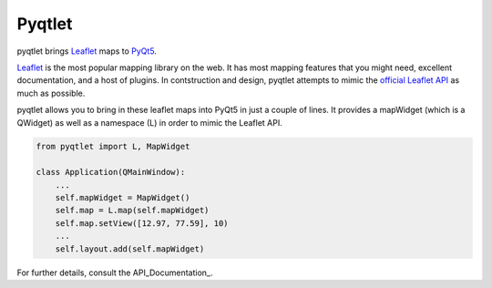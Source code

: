 Pyqtlet
=======

pyqtlet brings `Leaflet <https://leafletjs.com/>`_ maps to `PyQt5 <http://pyqt.sourceforge.net/Docs/PyQt5/introduction.html>`_.

`Leaflet <https://leafletjs.com/>`_ is the most popular mapping library on the web. It has most mapping features that you might need, excellent documentation, and a host of plugins. In contstruction and design, pyqtlet attempts to mimic the `official Leaflet API <http://leafletjs.com/reference-1.3.0.html>`_ as much as possible.

pyqtlet allows you to bring in these leaflet maps into PyQt5 in just a couple of lines. It provides a mapWidget (which is a QWidget) as well as a namespace (L) in order to mimic the Leaflet API.

.. code-block:: python

    from pyqtlet import L, MapWidget

    class Application(QMainWindow):
        ...
        self.mapWidget = MapWidget()
        self.map = L.map(self.mapWidget)
        self.map.setView([12.97, 77.59], 10)
        ...
        self.layout.add(self.mapWidget)

For further details, consult the API_Documentation_.
